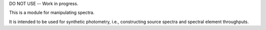 DO NOT USE -- Work in progress.

This is a module for manipulating spectra.

It is intended to be used for synthetic photometry, i.e., constructing source
spectra and spectral element throughputs.
